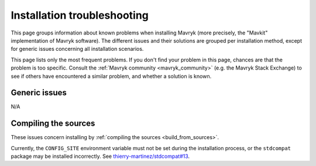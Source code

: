Installation troubleshooting
============================

This page groups information about known problems when installing Mavryk (more precisely, the "Mavkit" implementation of Mavryk software).
The different issues and their solutions are grouped per installation method, except for generic issues concerning all installation scenarios.

This page lists only the most frequent problems.
If you don't find your problem in this page, chances are that the problem is too specific.
Consult the :ref:`Mavryk community <mavryk_community>` (e.g. the Mavryk Stack Exchange) to see if others have encountered a similar problem, and whether a solution is known.

Generic issues
--------------

N/A

Compiling the sources
---------------------

These issues concern installing by :ref:`compiling the sources <build_from_sources>`.

Currently, the ``CONFIG_SITE`` environment variable must not be
set during the installation process, or the ``stdcompat`` package
may be installed incorrectly. See `thierry-martinez/stdcompat#13
<https://github.com/thierry-martinez/stdcompat/issues/13>`__.
